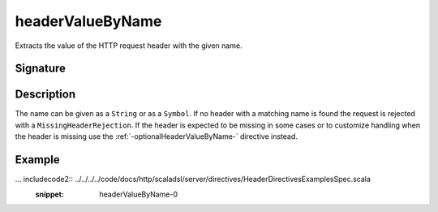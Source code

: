 .. _-headerValueByName-:

headerValueByName
=================

Extracts the value of the HTTP request header with the given name.

Signature
---------

.. includecode2:: /../../akka-http-scala/src/main/scala/akka/http/scaladsl/server/directives/HeaderDirectives.scala
   :snippet: headerValueByName

Description
-----------

The name can be given as a ``String`` or as a ``Symbol``. If no header with a matching name is found the request
is rejected with a ``MissingHeaderRejection``. If the header is expected to be missing in some cases or to customize
handling when the header is missing use the :ref:`-optionalHeaderValueByName-` directive instead.

Example
-------

... includecode2:: ../../../../code/docs/http/scaladsl/server/directives/HeaderDirectivesExamplesSpec.scala
   :snippet: headerValueByName-0
